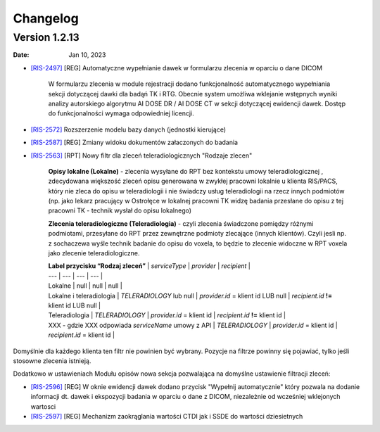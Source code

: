 Changelog
=========

Version 1.2.13
--------------

:Date: Jan 10, 2023

* `[RIS-2497] <https://radpoint.atlassian.net/browse/RIS-2497>`_ [REG] Automatyczne wypełnianie dawek w formularzu zlecenia w oparciu o dane DICOM

	W formularzu zlecenia w module rejestracji dodano funkcjonalność automatycznego wypełniania sekcji dotyczącej dawki dla badąń TK i RTG. Obecnie system umożliwa wklejanie wstępnych wyniki analizy autorskiego algorytmu AI DOSE DR / AI DOSE CT w sekcji dotyczącej ewidencji dawek. Dostęp do funkcjonalności wymaga odpowiedniej licencji.    
  
* `[RIS-2572] <https://radpoint.atlassian.net/browse/RIS-2572>`_ Rozszerzenie modelu bazy danych (jednostki kierujące) 

* `[RIS-2587] <https://radpoint.atlassian.net/browse/RIS-2587>`_ [REG] Zmiany widoku dokumentów załaczonych do badania 

* `[RIS-2563] <https://radpoint.atlassian.net/browse/RIS-2563>`_ [RPT] Nowy filtr dla zleceń teleradiologicznych "Rodzaje zlecen" 

	**Opisy lokalne \(Lokalne\)** - zlecenia wysyłane do RPT bez kontekstu umowy teleradiologicznej , zdecydowana większość zleceń opisu generowana w zwykłej pracowni lokalnie u klienta RIS/PACS, który nie zleca do opisu w teleradiologii i nie świadczy usług teleradiologii na rzecz innych podmiotów \(np. jako lekarz pracujący w Ostrołęce w lokalnej pracowni TK widzę badania przesłane do opisu z tej pracowni TK - technik wysłał do opisu lokalnego\)

	**Zlecenia teleradiologiczne \(Teleradiologia\)** -  czyli zlecenia świadczone pomiędzy różnymi podmiotami, przesyłane do RPT przez zewnętrzne podmioty zlecające \(innych klientów\). Czyli jesli np. z sochaczewa wyśle technik badanie do opisu do voxela, to będzie to zlecenie widoczne w RPT voxela jako zlecenie teleradiologiczne.

	| **Label przycisku “Rodzaj zleceń”** | `serviceType` | `provider` | `recipient` |
	| --- | --- | --- | --- |
	| Lokalne | null | null | null |
	| Lokalne i teleradiologia | `TELERADIOLOGY` lub null | `provider.id` = klient id LUB null | `recipient.id` **!=** klient id LUB null |
	| Teleradiologia | `TELERADIOLOGY` | `provider.id` = klient id  | `recipient.id` **!=** klient id |
	| XXX - gdzie XXX odpowiada `serviceName` umowy z API | `TELERADIOLOGY` | `provider.id` = klient id | `recipient.id` = klient id  |

Domyślnie dla każdego klienta ten filtr nie powinien być wybrany. Pozycje na filtrze powinny się pojawiać, tylko jeśli stosowne zlecenia istnieją. 

Dodatkowo w ustawieniach Modułu opisów nowa sekcja pozwalająca na domyślne ustawienie filtracji zleceń:

* `[RIS-2596] <https://radpoint.atlassian.net/browse/RIS-2596>`_ [REG] W oknie ewidencji dawek dodano przycisk "Wypełnij automatycznie" który pozwala na dodanie informacji dt. dawek i ekspozycji badania w oparciu o dane z DICOM, niezależnie od wcześniej wklejonych wartosci 

* `[RIS-2597] <https://radpoint.atlassian.net/browse/RIS-2597>`__ [REG] Mechanizm zaokrąglania wartości CTDI jak i SSDE do wartości dziesietnych 
